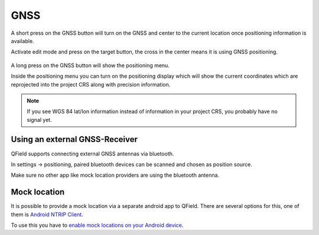 GNSS
====

A short press on the GNSS button will turn on the GNSS and center to the current location once positioning information is available.

Activate edit mode and press on the target button, the cross in the center means it is using GNSS positioning.

.. container:: clearer text-left

  .. figure:: ../images/gnss_use.webp
     :width: 300px
     :alt: gnss_use  

A long press on the GNSS button will show the positioning menu.

Inside the positioning menu you can turn on the positioning display which will show the current coordinates which are reprojected into the project CRS along with precision information.


.. container:: clearer text-left

  .. figure:: ../images/user-guide_gps.jpg
     :width: 600px
     :alt: user-guide_gps  


.. note::
    If you see WGS 84 lat/lon information instead of information in your project CRS, you probably have no signal yet.

Using an external GNSS-Receiver
-------------------------------

QField supports connecting external GNSS antennas via bluetooth.

In settings -> positioning, paired bluetooth devices can be scanned and chosen as position source.

Make sure no other app like mock location providers are using the bluetooth antenna.

Mock location
-------------

It is possible to provide a mock location via a separate android app to QField.
There are several options for this, one of them is `Android NTRIP Client
<https://play.google.com/store/apps/details?id=com.lefebure.ntripclient>`_.

To use this you have to `enable mock locations on your Android device
<https://www.youtube.com/watch?v=v1eRHmMiRJQ>`_.
